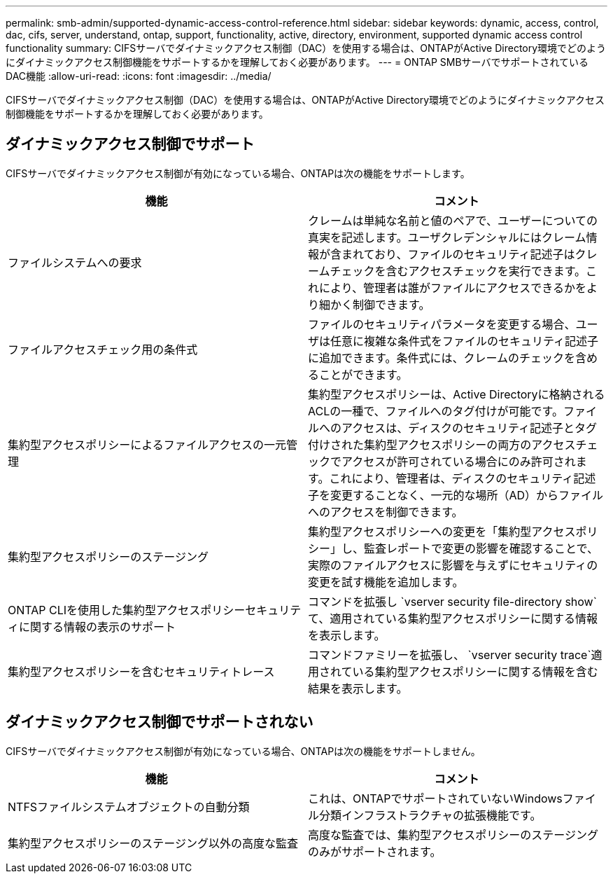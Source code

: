---
permalink: smb-admin/supported-dynamic-access-control-reference.html 
sidebar: sidebar 
keywords: dynamic, access, control, dac, cifs, server, understand, ontap, support, functionality, active, directory, environment, supported dynamic access control functionality 
summary: CIFSサーバでダイナミックアクセス制御（DAC）を使用する場合は、ONTAPがActive Directory環境でどのようにダイナミックアクセス制御機能をサポートするかを理解しておく必要があります。 
---
= ONTAP SMBサーバでサポートされているDAC機能
:allow-uri-read: 
:icons: font
:imagesdir: ../media/


[role="lead"]
CIFSサーバでダイナミックアクセス制御（DAC）を使用する場合は、ONTAPがActive Directory環境でどのようにダイナミックアクセス制御機能をサポートするかを理解しておく必要があります。



== ダイナミックアクセス制御でサポート

CIFSサーバでダイナミックアクセス制御が有効になっている場合、ONTAPは次の機能をサポートします。

|===
| 機能 | コメント 


 a| 
ファイルシステムへの要求
 a| 
クレームは単純な名前と値のペアで、ユーザーについての真実を記述します。ユーザクレデンシャルにはクレーム情報が含まれており、ファイルのセキュリティ記述子はクレームチェックを含むアクセスチェックを実行できます。これにより、管理者は誰がファイルにアクセスできるかをより細かく制御できます。



 a| 
ファイルアクセスチェック用の条件式
 a| 
ファイルのセキュリティパラメータを変更する場合、ユーザは任意に複雑な条件式をファイルのセキュリティ記述子に追加できます。条件式には、クレームのチェックを含めることができます。



 a| 
集約型アクセスポリシーによるファイルアクセスの一元管理
 a| 
集約型アクセスポリシーは、Active Directoryに格納されるACLの一種で、ファイルへのタグ付けが可能です。ファイルへのアクセスは、ディスクのセキュリティ記述子とタグ付けされた集約型アクセスポリシーの両方のアクセスチェックでアクセスが許可されている場合にのみ許可されます。これにより、管理者は、ディスクのセキュリティ記述子を変更することなく、一元的な場所（AD）からファイルへのアクセスを制御できます。



 a| 
集約型アクセスポリシーのステージング
 a| 
集約型アクセスポリシーへの変更を「集約型アクセスポリシー」し、監査レポートで変更の影響を確認することで、実際のファイルアクセスに影響を与えずにセキュリティの変更を試す機能を追加します。



 a| 
ONTAP CLIを使用した集約型アクセスポリシーセキュリティに関する情報の表示のサポート
 a| 
コマンドを拡張し `vserver security file-directory show`て、適用されている集約型アクセスポリシーに関する情報を表示します。



 a| 
集約型アクセスポリシーを含むセキュリティトレース
 a| 
コマンドファミリーを拡張し、 `vserver security trace`適用されている集約型アクセスポリシーに関する情報を含む結果を表示します。

|===


== ダイナミックアクセス制御でサポートされない

CIFSサーバでダイナミックアクセス制御が有効になっている場合、ONTAPは次の機能をサポートしません。

|===
| 機能 | コメント 


 a| 
NTFSファイルシステムオブジェクトの自動分類
 a| 
これは、ONTAPでサポートされていないWindowsファイル分類インフラストラクチャの拡張機能です。



 a| 
集約型アクセスポリシーのステージング以外の高度な監査
 a| 
高度な監査では、集約型アクセスポリシーのステージングのみがサポートされます。

|===